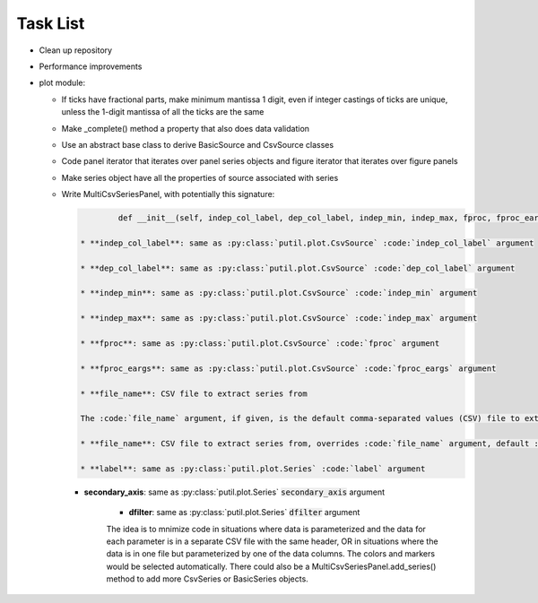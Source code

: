 ﻿Task List
=========

* Clean up repository

* Performance improvements

* plot module:

  + If ticks have fractional parts, make minimum mantissa 1 digit, even if integer castings of ticks are unique, unless the 1-digit mantissa of all the ticks are the same

  + Make _complete() method a property that also does data validation

  + Use an abstract base class to derive BasicSource and CsvSource classes

  + Code panel iterator that iterates over panel series objects and figure iterator that iterates over figure panels

  + Make series object have all the properties of source associated with series

  + Write MultiCsvSeriesPanel, with potentially this signature:

    .. code-block:: python 

		def __init__(self, indep_col_label, dep_col_label, indep_min, indep_max, fproc, fproc_eargs, file_name=None, series=None, interp='CUBIC', line_style='-', primary_axis_label='', primary_axis_units='', secondary_axis_label='', secondary_axis_units='', log_dep_axis=False, legend_props=None, display_indep_axis=False):

	* **indep_col_label**: same as :py:class:`putil.plot.CsvSource` :code:`indep_col_label` argument

	* **dep_col_label**: same as :py:class:`putil.plot.CsvSource` :code:`dep_col_label` argument

	* **indep_min**: same as :py:class:`putil.plot.CsvSource` :code:`indep_min` argument

	* **indep_max**: same as :py:class:`putil.plot.CsvSource` :code:`indep_max` argument

	* **fproc**: same as :py:class:`putil.plot.CsvSource` :code:`fproc` argument

	* **fproc_eargs**: same as :py:class:`putil.plot.CsvSource` :code:`fproc_eargs` argument

	* **file_name**: CSV file to extract series from

	The :code:`file_name` argument, if given, is the default comma-separated values (CSV) file to extract series from. The :code:`series` argument is a list of dictionaries with the folowing structure:

	* **file_name**: CSV file to extract series from, overrides :code:`file_name` argument, default :code:`file_name`

	* **label**: same as :py:class:`putil.plot.Series` :code:`label` argument

    * **secondary_axis**: same as :py:class:`putil.plot.Series` :code:`secondary_axis` argument

	* **dfilter**: same as :py:class:`putil.plot.Series` :code:`dfilter` argument

	The idea is to mnimize code in situations where data is parameterized and the data for each parameter is in a separate CSV file with the same header, OR in situations where
	the data is in one file but parameterized by one of the data columns. The colors and markers would be selected automatically. There could also be a MultiCsvSeriesPanel.add_series()
	method to add more CsvSeries or BasicSeries objects.

